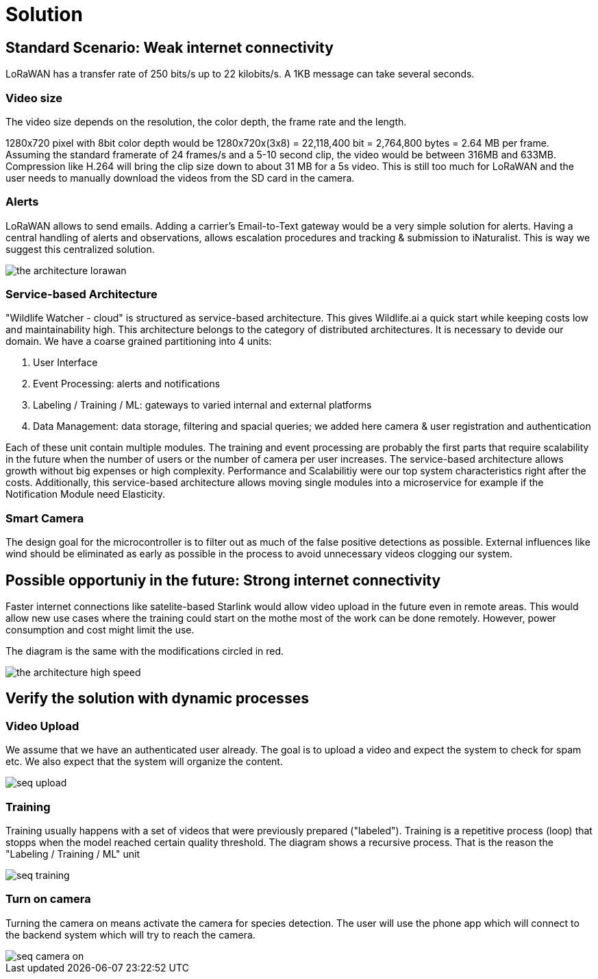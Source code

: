 # Solution

## Standard Scenario: Weak internet  connectivity 

LoRaWAN has a transfer rate of 250 bits/s up to 22 kilobits/s.
A 1KB message can take several seconds.

### Video size

The video size depends on the resolution, the color depth, the frame rate and the length.

1280x720 pixel with 8bit color depth would be 1280x720x(3x8) = 22,118,400 bit = 2,764,800 bytes = 2.64 MB per frame. Assuming the standard framerate of 24 frames/s and a 5-10 second clip, the video would be between 316MB and 633MB. Compression like H.264 will bring the clip size down to about 31 MB for a 5s video. This is still too much for LoRaWAN and the user needs to manually download the videos from the SD card in the camera. 

### Alerts 

LoRaWAN allows to send emails. Adding a carrier's Email-to-Text gateway would be a very simple solution for alerts. Having a central handling of alerts and observations, allows escalation procedures and tracking & submission to iNaturalist. This is way we suggest this centralized solution.


image::../images/the-architecture-lorawan.png[]

### Service-based Architecture

"Wildlife Watcher - cloud" is structured as service-based architecture. 
This gives Wildlife.ai a quick start while keeping costs low and maintainability high.
This architecture belongs to the category of distributed architectures.
It is necessary to devide our domain.
We have a coarse grained partitioning into 4 units:

. User Interface
. Event Processing: alerts and notifications
. Labeling / Training / ML: gateways to varied internal and external platforms
. Data Management: data storage, filtering and spacial queries; we added here camera & user   
registration and authentication

Each of these unit contain multiple modules. The training and event processing are probably 
the first parts that require scalability in the future when the number of users or the number of camera per user increases. The service-based architecture allows growth without big expenses or high complexity. Performance and Scalabilitiy were our top system characteristics right after the costs.
Additionally, this service-based architecture allows moving single modules into a microservice
for example if the Notification Module need Elasticity.


### Smart Camera

The design goal for the microcontroller is to filter out as much of the false positive detections as possible. External
influences like wind should be eliminated as early as possible in the process to avoid unnecessary videos clogging our system.


## Possible opportuniy in the future: Strong internet connectivity

Faster internet connections like satelite-based Starlink would allow 
video upload in the future even in remote areas. This would allow new use cases where the training could start on the mothe most of the work can be done remotely. 
However, power consumption and cost might limit the use. 

The diagram is the same with the modifications circled in red.



image::../images/the-architecture-high-speed.png[]


## Verify the solution with dynamic processes

### Video Upload

We assume that we have an authenticated user already. The goal is to upload a video and expect the system to check for spam etc. We also expect that the system will organize the content.

image::../images/seq_upload.png[]


### Training 

Training usually happens with a set of videos that were previously prepared ("labeled"). Training is a repetitive process (loop) that stopps when the model reached certain quality threshold. The diagram shows a recursive process. That is the reason the "Labeling / Training / ML" unit  

image::../images/seq_training.png[]


### Turn on camera

Turning the camera on means activate the camera for species detection. The user will use the phone app which will connect to the backend system which will try to reach the camera.

image::../images/seq_camera_on.png[]
